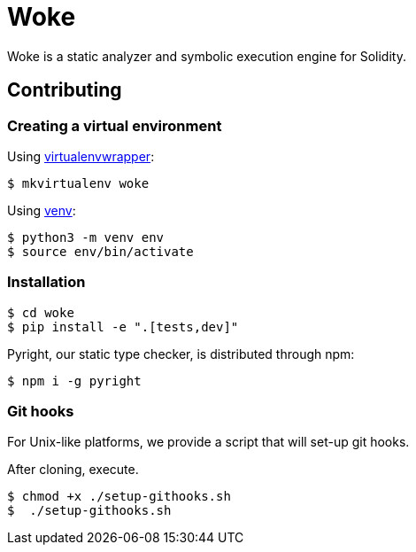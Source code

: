 # Woke

Woke is a static analyzer and symbolic execution engine for Solidity.

## Contributing

### Creating a virtual environment

Using https://virtualenvwrapper.readthedocs.io[virtualenvwrapper]:

[source, bash]
----
$ mkvirtualenv woke
----

Using https://docs.python.org/3/library/venv.html[venv]:

[source, bash]
----
$ python3 -m venv env
$ source env/bin/activate
----

### Installation

[source, bash]
----
$ cd woke
$ pip install -e ".[tests,dev]"
----

Pyright, our static type checker, is distributed through npm:

[source, bash]
----
$ npm i -g pyright
----

### Git hooks

For Unix-like platforms, we provide a script that will set-up git hooks.

After cloning, execute.

[source, bash]
----
$ chmod +x ./setup-githooks.sh
$  ./setup-githooks.sh
----

